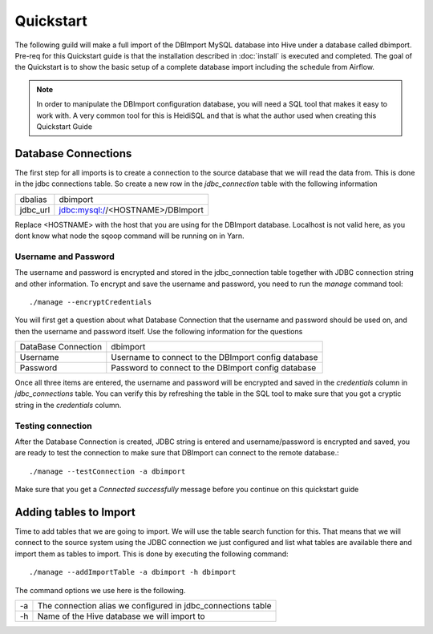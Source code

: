 Quickstart
==========

The following guild will make a full import of the DBImport MySQL database into Hive under a database called dbimport. Pre-req for this Quickstart guide is that the installation described in :doc:`install` is executed and completed. The goal of the Quickstart is to show the basic setup of a complete database import including the schedule from Airflow. 

.. note:: In order to manipulate the DBImport configuration database, you will need a SQL tool that makes it easy to work with. A very common tool for this is HeidiSQL and that is what the author used when creating this Quickstart Guide 

Database Connections
--------------------

The first step for all imports is to create a connection to the source database that we will read the data from. This is done in the jdbc connections table. So create a new row in the *jdbc_connection* table with the following information

========== ============================================================
dbalias    dbimport
jdbc_url   jdbc:mysql://<HOSTNAME>/DBImport
========== ============================================================

Replace <HOSTNAME> with the host that you are using for the DBImport database. Localhost is not valid here, as you dont know what node the sqoop command will be running on in Yarn.

Username and Password
^^^^^^^^^^^^^^^^^^^^^

The username and password is encrypted and stored in the jdbc_connection table together with JDBC connection string and other information. To encrypt and save the username and password, you need to run the *manage* command tool::

./manage --encryptCredentials

You will first get a question about what Database Connection that the username and password should be used on, and then the username and password itself. Use the following information for the questions

===================== ====================================================
DataBase Connection   dbimport
Username              Username to connect to the DBImport config database
Password              Password to connect to the DBImport config database
===================== ====================================================

Once all three items are entered, the username and password will be encrypted and saved in the *credentials* column in *jdbc_connections* table. You can verify this by refreshing the table in the SQL tool to make sure that you got a cryptic string in the *credentials* column.

Testing connection
^^^^^^^^^^^^^^^^^^

After the Database Connection is created, JDBC string is entered and username/password is encrypted and saved, you are ready to test the connection to make sure that DBImport can connect to the remote database.::

./manage --testConnection -a dbimport

Make sure that you get a *Connected successfully* message before you continue on this quickstart guide


Adding tables to Import
-----------------------

Time to add tables that we are going to import. We will use the table search function for this. That means that we will connect to the source system using the JDBC connection we just configured and list what tables are available there and import them as tables to import. This is done by executing the following command::

./manage --addImportTable -a dbimport -h dbimport

The command options we use here is the following.

== ============================================================
-a The connection alias we configured in jdbc_connections table
-h Name of the Hive database we will import to
== ============================================================

